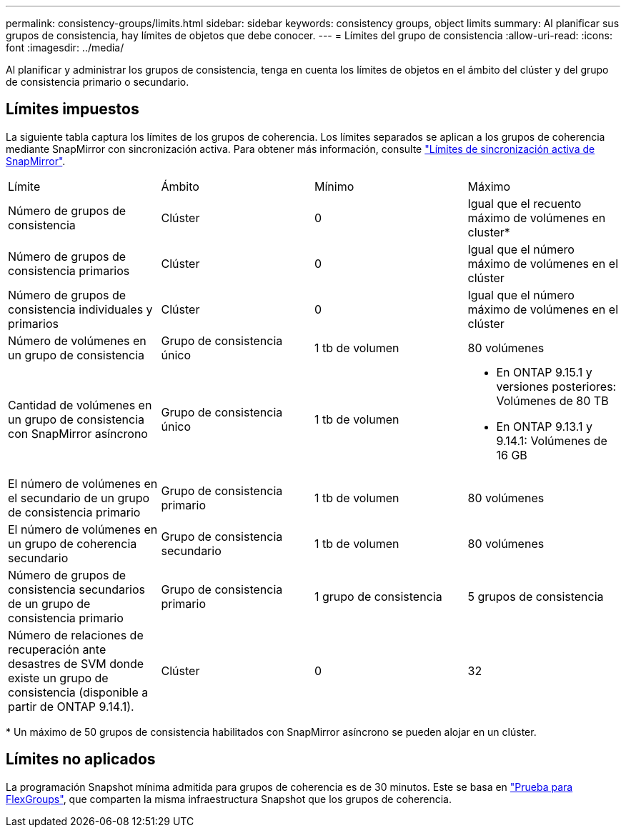 ---
permalink: consistency-groups/limits.html 
sidebar: sidebar 
keywords: consistency groups, object limits 
summary: Al planificar sus grupos de consistencia, hay límites de objetos que debe conocer. 
---
= Límites del grupo de consistencia
:allow-uri-read: 
:icons: font
:imagesdir: ../media/


[role="lead"]
Al planificar y administrar los grupos de consistencia, tenga en cuenta los límites de objetos en el ámbito del clúster y del grupo de consistencia primario o secundario.



== Límites impuestos

La siguiente tabla captura los límites de los grupos de coherencia. Los límites separados se aplican a los grupos de coherencia mediante SnapMirror con sincronización activa. Para obtener más información, consulte link:../snapmirror-active-sync/limits-reference.html["Límites de sincronización activa de SnapMirror"].

|===


| Límite | Ámbito | Mínimo | Máximo 


| Número de grupos de consistencia | Clúster | 0 | Igual que el recuento máximo de volúmenes en cluster* 


| Número de grupos de consistencia primarios | Clúster | 0 | Igual que el número máximo de volúmenes en el clúster 


| Número de grupos de consistencia individuales y primarios | Clúster | 0 | Igual que el número máximo de volúmenes en el clúster 


| Número de volúmenes en un grupo de consistencia | Grupo de consistencia único | 1 tb de volumen | 80 volúmenes 


| Cantidad de volúmenes en un grupo de consistencia con SnapMirror asíncrono | Grupo de consistencia único | 1 tb de volumen  a| 
* En ONTAP 9.15.1 y versiones posteriores: Volúmenes de 80 TB
* En ONTAP 9.13.1 y 9.14.1: Volúmenes de 16 GB




| El número de volúmenes en el secundario de un grupo de consistencia primario | Grupo de consistencia primario | 1 tb de volumen | 80 volúmenes 


| El número de volúmenes en un grupo de coherencia secundario | Grupo de consistencia secundario | 1 tb de volumen | 80 volúmenes 


| Número de grupos de consistencia secundarios de un grupo de consistencia primario | Grupo de consistencia primario | 1 grupo de consistencia | 5 grupos de consistencia 


| Número de relaciones de recuperación ante desastres de SVM donde existe un grupo de consistencia (disponible a partir de ONTAP 9.14.1). | Clúster | 0 | 32 
|===
{Asterisk} Un máximo de 50 grupos de consistencia habilitados con SnapMirror asíncrono se pueden alojar en un clúster.



== Límites no aplicados

La programación Snapshot mínima admitida para grupos de coherencia es de 30 minutos. Este se basa en link:https://www.netapp.com/media/12385-tr4571.pdf["Prueba para FlexGroups"^], que comparten la misma infraestructura Snapshot que los grupos de coherencia.

